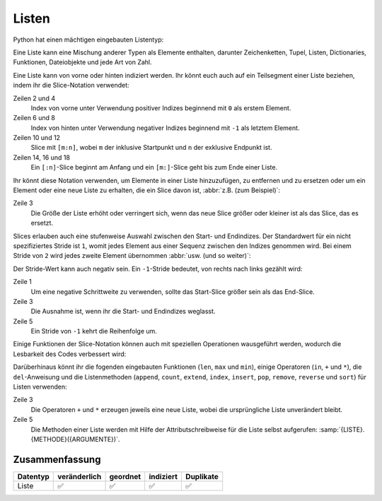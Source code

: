 Listen
======

Python hat einen mächtigen eingebauten Listentyp:

.. code-block:: python
   :linenos:

    []
    [1]
    [1, "2.", 3.0, ["4a", "4b"], (5.1,5.2)]

Eine Liste kann eine Mischung anderer Typen als Elemente enthalten, darunter
Zeichenketten, Tupel, Listen, Dictionaries, Funktionen, Dateiobjekte und jede
Art von Zahl.

Eine Liste kann von vorne oder hinten indiziert werden. Ihr könnt euch auch auf
ein Teilsegment einer Liste beziehen, indem ihr die Slice-Notation verwendet:

.. code-block:: python
   :linenos:

    >>> x = [1, "2.", 3.0, ["4a", "4b"], (5.1,5.2)]
    >>> x[0]
    '1'
    >>> x[1]
    '2.'
    >>> x[-1]
    (5.1, 5.2)
    >>> x[-2]
    ['4a', '4b']
    >>> x[1:-1]
    ['2.', 3.0, ['4a', '4b']]
    >>> x[0:3]
    [1, '2.', 3.0]
    >>> x[:3]
    [1, '2.', 3.0]
    >>> x[-4:-1]
    ['2.', 3.0, ['4a', '4b']]
    >>> x[-4:]
    ['2.', 3.0, ['4a', '4b'], (5.1, 5.2)]

Zeilen 2 und 4
    Index von vorne unter Verwendung positiver Indizes beginnend mit ``0`` als
    erstem Element.
Zeilen 6 und 8
    Index von hinten unter Verwendung negativer Indizes beginnend mit ``-1`` als
    letztem Element.
Zeilen 10 und 12
    Slice mit ``[m:n]``, wobei ``m`` der inklusive Startpunkt und ``n`` der
    exklusive Endpunkt ist.
Zeilen 14, 16 und 18
    Ein ``[:n]``-Slice beginnt am Anfang und ein ``[m:]``-Slice geht bis zum
    Ende einer Liste.

Ihr könnt diese Notation verwenden, um Elemente in einer Liste hinzuzufügen, zu
entfernen und zu ersetzen oder um ein Element oder eine neue Liste zu erhalten, die ein Slice davon ist, :abbr:`z.B. (zum Beispiel)`:

.. code-block:: python
   :linenos:

    >>> x = [1, "2.", 3.0, ["4a", "4b"], (5.1,5.2)]
    >>> x[1] = "zweitens"
    >>> x[2:3] = []
    >>> x
    [1, 'zweitens', ['4a', '4b'], (5.1, 5.2)]
    >>> x[2] = [3.1, 3.2, 3.3]
    >>> x
    [1, 'zweitens', [3.1, 3.2, 3.3], (5.1, 5.2)]
    >>> x[2:]
    [[3.1, 3.2, 3.3], (5.1, 5.2)]

Zeile 3
    Die Größe der Liste erhöht oder verringert sich, wenn das neue Slice größer
    oder kleiner ist als das Slice, das es ersetzt.

Slices erlauben auch eine stufenweise Auswahl zwischen den Start- und
Endindizes. Der Standardwert für ein nicht spezifiziertes Stride ist ``1``,
womit jedes Element aus einer Sequenz zwischen den Indizes genommen wird. Bei
einem Stride von ``2`` wird jedes zweite Element übernommen :abbr:`usw. (und so
weiter)`:

.. code-block:: python
   :linenos:

   >>> x[0:3:2]
   [1, [3.1, 3.2, 3.3]]
   >>> x[::2]
   [1, [3.1, 3.2, 3.3]]
   >>> x[1::2]
   ['zweitens', (5.1, 5.2)]

Der Stride-Wert kann auch negativ sein. Ein ``-1``-Stride bedeutet, von rechts
nach links gezählt wird:

.. code-block:: python
   :linenos:

   >>> x[3:0:-2]
   [(5.1, 5.2), 'zweitens']
   >>> x[::-2]
   [(5.1, 5.2), 'zweitens']
   >>> x[::-1]
   [(5.1, 5.2), [3.1, 3.2, 3.3], 'zweitens', 1]

Zeile 1
    Um eine negative Schrittweite zu verwenden, sollte das Start-Slice größer
    sein als das End-Slice.
Zeile 3
    Die Ausnahme ist, wenn ihr die Start- und Endindizes weglasst.
Zeile 5
    Ein Stride von ``-1`` kehrt die Reihenfolge um.

Einige Funktionen der Slice-Notation können auch mit speziellen Operationen wausgeführt werden, wodurch die Lesbarkeit des Codes verbessert wird:

.. code-block:: python
   :linenos:

   >>> x.reverse()
   >>> x
   [(5.1, 5.2), [3.1, 3.2, 3.3], 'zweitens', 1]

Darüberhinaus könnt ihr die fogenden eingebauten Funktionen (``len``, ``max``
und ``min``), einige Operatoren (``in``, ``+`` und ``*``), die ``del``-Anweisung
und die Listenmethoden (``append``, ``count``, ``extend``, ``index``,
``insert``, ``pop``, ``remove``, ``reverse`` und ``sort``) für Listen verwenden:

.. code-block:: python
   :linenos:

    >>> len(x)
    4
    >>> x + [0, -1]
    [(5.1, 5.2), [3.1, 3.2, 3.3], 'zweitens', 1, 0, -1]
    >>> x.reverse()
    >>> x
    [1, 'zweitens', [3.1, 3.2, 3.3], (5.1, 5.2)]

Zeile 3
    Die Operatoren ``+`` und ``*`` erzeugen jeweils eine neue Liste, wobei die
    ursprüngliche Liste unverändert bleibt.
Zeile 5
    Die Methoden einer Liste werden mit Hilfe der Attributschreibweise für die
    Liste selbst aufgerufen: :samp:`{LISTE}.{METHODE}({ARGUMENTE})`.

.. seealso::
   * :doc:`Daten auswählen und filtern mit pandas
     <Python4DataScience:workspace/pandas/select-filter>`

Zusammenfassung
---------------

+---------------+---------------+---------------+---------------+---------------+
| Datentyp      | veränderlich  | geordnet      | indiziert     | Duplikate     |
+===============+===============+===============+===============+===============+
| Liste         | ✅            | ✅            | ✅            | ✅            |
+---------------+---------------+---------------+---------------+---------------+
